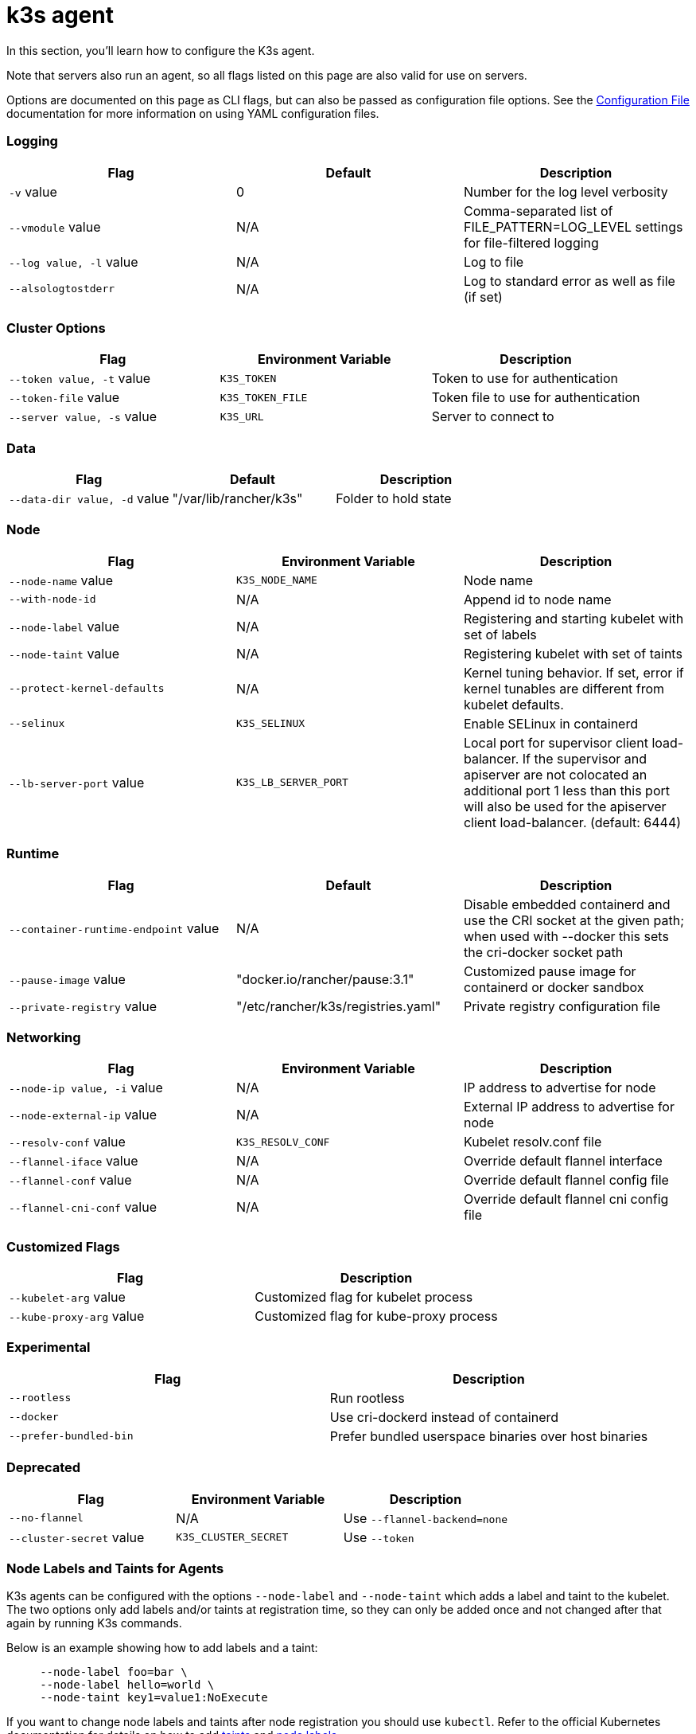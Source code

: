 = k3s agent

In this section, you'll learn how to configure the K3s agent.

Note that servers also run an agent, so all flags listed on this page are also valid for use on servers.

Options are documented on this page as CLI flags, but can also be passed as configuration file options. See the xref:installation/configuration.adoc#_configuration_file[Configuration File] documentation for more information on using YAML configuration files.

[discrete]
=== Logging

|===
| Flag | Default | Description

| `-v` value
| 0
| Number for the log level verbosity

| `--vmodule` value
| N/A
| Comma-separated list of FILE_PATTERN=LOG_LEVEL settings for file-filtered logging

| `--log value, -l` value
| N/A
| Log to file

| `--alsologtostderr`
| N/A
| Log to standard error as well as file (if set)
|===

[discrete]
=== Cluster Options

|===
| Flag | Environment Variable | Description

| `--token value, -t` value
| `K3S_TOKEN`
| Token to use for authentication

| `--token-file` value
| `K3S_TOKEN_FILE`
| Token file to use for authentication

| `--server value, -s` value
| `K3S_URL`
| Server to connect to
|===

[discrete]
=== Data

|===
| Flag | Default | Description

| `--data-dir value, -d` value
| "/var/lib/rancher/k3s"
| Folder to hold state
|===

[discrete]
=== Node

|===
| Flag | Environment Variable | Description

| `--node-name` value
| `K3S_NODE_NAME`
| Node name

| `--with-node-id`
| N/A
| Append id to node name

| `--node-label` value
| N/A
| Registering and starting kubelet with set of labels

| `--node-taint` value
| N/A
| Registering kubelet with set of taints

| `--protect-kernel-defaults`
| N/A
| Kernel tuning behavior. If set, error if kernel tunables are different from kubelet defaults.

| `--selinux`
| `K3S_SELINUX`
| Enable SELinux in containerd

| `--lb-server-port` value
| `K3S_LB_SERVER_PORT`
| Local port for supervisor client load-balancer. If the supervisor and apiserver are not colocated an additional port 1 less than this port will also be used for the apiserver client load-balancer. (default: 6444)
|===

[discrete]
=== Runtime

|===
| Flag | Default | Description

| `--container-runtime-endpoint` value
| N/A
| Disable embedded containerd and use the CRI socket at the given path; when used with --docker this sets the cri-docker socket path

| `--pause-image` value
| "docker.io/rancher/pause:3.1"
| Customized pause image for containerd or docker sandbox

| `--private-registry` value
| "/etc/rancher/k3s/registries.yaml"
| Private registry configuration file
|===

[discrete]
=== Networking

|===
| Flag | Environment Variable | Description

| `--node-ip value, -i` value
| N/A
| IP address to advertise for node

| `--node-external-ip` value
| N/A
| External IP address to advertise for node

| `--resolv-conf` value
| `K3S_RESOLV_CONF`
| Kubelet resolv.conf file

| `--flannel-iface` value
| N/A
| Override default flannel interface

| `--flannel-conf` value
| N/A
| Override default flannel config file

| `--flannel-cni-conf` value
| N/A
| Override default flannel cni config file
|===

[discrete]
=== Customized Flags

|===
| Flag | Description

| `--kubelet-arg` value
| Customized flag for kubelet process

| `--kube-proxy-arg` value
| Customized flag for kube-proxy process
|===

[discrete]
=== Experimental

|===
| Flag | Description

| `--rootless`
| Run rootless

| `--docker`
| Use cri-dockerd instead of containerd

| `--prefer-bundled-bin`
| Prefer bundled userspace binaries over host binaries
|===

[discrete]
=== Deprecated

|===
| Flag | Environment Variable | Description

| `--no-flannel`
| N/A
| Use `--flannel-backend=none`

| `--cluster-secret` value
| `K3S_CLUSTER_SECRET`
| Use `--token`
|===

[discrete]
=== Node Labels and Taints for Agents

K3s agents can be configured with the options `--node-label` and `--node-taint` which adds a label and taint to the kubelet. The two options only add labels and/or taints at registration time, so they can only be added once and not changed after that again by running K3s commands.

Below is an example showing how to add labels and a taint:

[,bash]
----
     --node-label foo=bar \
     --node-label hello=world \
     --node-taint key1=value1:NoExecute
----

If you want to change node labels and taints after node registration you should use `kubectl`. Refer to the official Kubernetes documentation for details on how to add https://kubernetes.io/docs/concepts/configuration/taint-and-toleration/[taints] and https://kubernetes.io/docs/tasks/configure-pod-container/assign-pods-nodes/#add-a-label-to-a-node[node labels.]

[discrete]
=== K3s Agent CLI Help

____
If an option appears in brackets below, for example `[$K3S_URL]`, it means that the option can be passed in as an environment variable of that name.
____

[,bash]
----
NAME:
   k3s agent - Run node agent

USAGE:
   k3s agent [OPTIONS]

OPTIONS:
   --config FILE, -c FILE                     (config) Load configuration from FILE (default: "/etc/rancher/k3s/config.yaml") [$K3S_CONFIG_FILE]
   --debug                                    (logging) Turn on debug logs [$K3S_DEBUG]
   -v value                                   (logging) Number for the log level verbosity (default: 0)
   --vmodule value                            (logging) Comma-separated list of FILE_PATTERN=LOG_LEVEL settings for file-filtered logging
   --log value, -l value                      (logging) Log to file
   --alsologtostderr                          (logging) Log to standard error as well as file (if set)
   --token value, -t value                    (cluster) Token to use for authentication [$K3S_TOKEN]
   --token-file value                         (cluster) Token file to use for authentication [$K3S_TOKEN_FILE]
   --server value, -s value                   (cluster) Server to connect to [$K3S_URL]
   --data-dir value, -d value                 (agent/data) Folder to hold state (default: "/var/lib/rancher/k3s")
   --node-name value                          (agent/node) Node name [$K3S_NODE_NAME]
   --with-node-id                             (agent/node) Append id to node name
   --node-label value                         (agent/node) Registering and starting kubelet with set of labels
   --node-taint value                         (agent/node) Registering kubelet with set of taints
   --image-credential-provider-bin-dir value  (agent/node) The path to the directory where credential provider plugin binaries are located (default: "/var/lib/rancher/credentialprovider/bin")
   --image-credential-provider-config value   (agent/node) The path to the credential provider plugin config file (default: "/var/lib/rancher/credentialprovider/config.yaml")
   --selinux                                  (agent/node) Enable SELinux in containerd [$K3S_SELINUX]
   --lb-server-port value                     (agent/node) Local port for supervisor client load-balancer. If the supervisor and apiserver are not colocated an additional port 1 less than this port will also be used for the apiserver client load-balancer. (default: 6444) [$K3S_LB_SERVER_PORT]
   --protect-kernel-defaults                  (agent/node) Kernel tuning behavior. If set, error if kernel tunables are different than kubelet defaults.
   --container-runtime-endpoint value         (agent/runtime) Disable embedded containerd and use the CRI socket at the given path; when used with --docker this sets the docker socket path
   --pause-image value                        (agent/runtime) Customized pause image for containerd or docker sandbox (default: "rancher/mirrored-pause:3.6")
   --snapshotter value                        (agent/runtime) Override default containerd snapshotter (default: "overlayfs")
   --private-registry value                   (agent/runtime) Private registry configuration file (default: "/etc/rancher/k3s/registries.yaml")
   --node-ip value, -i value                  (agent/networking) IPv4/IPv6 addresses to advertise for node
   --node-external-ip value                   (agent/networking) IPv4/IPv6 external IP addresses to advertise for node
   --resolv-conf value                        (agent/networking) Kubelet resolv.conf file [$K3S_RESOLV_CONF]
   --flannel-iface value                      (agent/networking) Override default flannel interface
   --flannel-conf value                       (agent/networking) Override default flannel config file
   --flannel-cni-conf value                   (agent/networking) Override default flannel cni config file
   --kubelet-arg value                        (agent/flags) Customized flag for kubelet process
   --kube-proxy-arg value                     (agent/flags) Customized flag for kube-proxy process
   --rootless                                 (experimental) Run rootless
   --prefer-bundled-bin                       (experimental) Prefer bundled userspace binaries over host binaries
   --docker                                   (agent/runtime) (experimental) Use cri-dockerd instead of containerd
----
